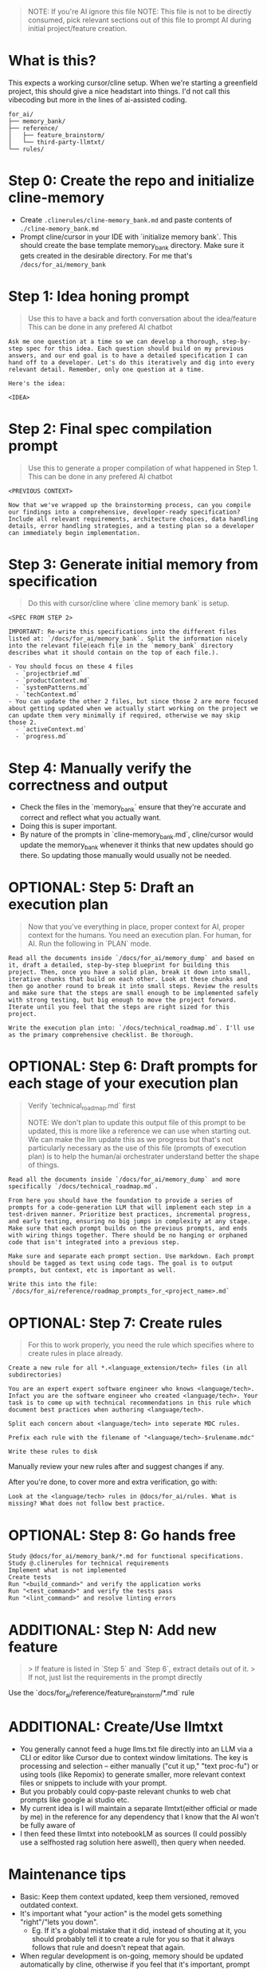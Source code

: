 #+begin_quote
NOTE: If you're AI ignore this file
NOTE: This file is not to be directly consumed, pick relevant sections out of
this file to prompt AI during initial project/feature creation.
#+end_quote

* What is this?
This expects a working cursor/cline setup. When we're starting a greenfield project, this should give a nice headstart into things. I'd not call this vibecoding but more in the lines of ai-assisted coding.

#+begin_src
for_ai/
├── memory_bank/
├── reference/
│   ├── feature_brainstorm/
│   └── third-party-llmtxt/
└── rules/
#+end_src

* Step 0: Create the repo and initialize cline-memory
- Create ~.clinerules/cline-memory_bank.md~ and paste contents of ~./cline-memory_bank.md~
- Prompt cline/cursor in your IDE with `initialize memory bank`. This should create the base template memory_bank directory. Make sure it gets created in the desirable directory. For me that's ~/docs/for_ai/memory_bank~
* Step 1: Idea honing prompt
#+begin_quote
Use this to have a back and forth conversation about the idea/feature
This can be done in any prefered AI chatbot
#+end_quote

#+begin_src
Ask me one question at a time so we can develop a thorough, step-by-step spec for this idea. Each question should build on my previous answers, and our end goal is to have a detailed specification I can hand off to a developer. Let's do this iteratively and dig into every relevant detail. Remember, only one question at a time.

Here's the idea:

<IDEA>
#+end_src

* Step 2: Final spec compilation prompt
#+begin_quote
Use this to generate a proper compilation of what happened in Step 1.
This can be done in any prefered AI chatbot
#+end_quote

#+begin_src
<PREVIOUS CONTEXT>

Now that we've wrapped up the brainstorming process, can you compile our findings into a comprehensive, developer-ready specification? Include all relevant requirements, architecture choices, data handling details, error handling strategies, and a testing plan so a developer can immediately begin implementation.
#+end_src

* Step 3: Generate initial memory from specification
#+begin_quote
Do this with cursor/cline where `cline memory bank` is setup.
#+end_quote

#+begin_src
<SPEC FROM STEP 2>

IMPORTANT: Re-write this specifications into the different files listed at: `/docs/for_ai/memory_bank`. Split the information nicely into the relevant file(each file in the `memory_bank` directory describes what it should contain on the top of each file.).

- You should focus on these 4 files
  - `projectbrief.md`
  - `productContext.md`
  - `systemPatterns.md`
  - `techContext.md`
- You can update the other 2 files, but since those 2 are more focused about getting updated when we actually start working on the project we can update them very minimally if required, otherwise we may skip those 2.
  - `activeContext.md`
  - `progress.md`
#+end_src

* Step 4: Manually verify the correctness and output
- Check the files in the `memory_bank` ensure that they're accurate and correct and reflect what you actually want.
- Doing this is super important.
- By nature of the prompts in `cline-memory_bank.md`, cline/cursor would update the memory_bank whenever it thinks that new updates should go there. So updating those manually would usually not be needed.

* OPTIONAL: Step 5: Draft an execution plan
#+begin_quote
Now that you've everything in place, proper context for AI, proper context for the humans.
You need an execution plan. For human, for AI.
Run the following in `PLAN` mode.
#+end_quote

#+begin_src
Read all the documents inside `/docs/for_ai/memory_dump` and based on it, draft a detailed, step-by-step blueprint for building this project. Then, once you have a solid plan, break it down into small, iterative chunks that build on each other. Look at these chunks and then go another round to break it into small steps. Review the results and make sure that the steps are small enough to be implemented safely with strong testing, but big enough to move the project forward. Iterate until you feel that the steps are right sized for this project.

Write the execution plan into: `/docs/technical_roadmap.md`. I'll use as the primary comprehensive checklist. Be thorough.
#+end_src

* OPTIONAL: Step 6: Draft prompts for each stage of your execution plan
#+begin_quote
Verify `technical_roadmap.md` first

NOTE: We don't plan to update this output file of this prompt to be updated, this is more like a reference we can use when starting out. We can make the llm update this as we progress but that's not particularly necessary as the use of this file (prompts of execution plan) is to help the human/ai orchestrater understand better the shape of things.
#+end_quote

#+begin_src
Read all the documents inside `/docs/for_ai/memory_dump` and more specifically `/docs/technical_roadmap.md`.

From here you should have the foundation to provide a series of prompts for a code-generation LLM that will implement each step in a test-driven manner. Prioritize best practices, incremental progress, and early testing, ensuring no big jumps in complexity at any stage. Make sure that each prompt builds on the previous prompts, and ends with wiring things together. There should be no hanging or orphaned code that isn't integrated into a previous step.

Make sure and separate each prompt section. Use markdown. Each prompt should be tagged as text using code tags. The goal is to output prompts, but context, etc is important as well.

Write this into the file: `/docs/for_ai/reference/roadmap_prompts_for_<project_name>.md`
#+end_src

* OPTIONAL: Step 7: Create rules
#+begin_quote
For this to work properly, you need the rule which specifies where to create rules in place already.
#+end_quote

#+begin_src
Create a new rule for all *.<language_extension/tech> files (in all subdirectories)

You are an expert expert software engineer who knows <language/tech>. Infact you are the software engineer who created <language/tech>. Your task is to come up with technical recommendations in this rule which document best practices when authoring <language/tech>.

Split each concern about <language/tech> into seperate MDC rules.

Prefix each rule with the filename of "<language/tech>-$rulename.mdc"

Write these rules to disk
#+end_src

Manually review your new rules after and suggest changes if any.

After you're done, to cover more and extra verification, go with:
#+begin_src
Look at the <language/tech> rules in @docs/for_ai/rules. What is missing? What does not follow best practice.
#+end_src

* OPTIONAL: Step 8: Go hands free
#+begin_src
Study @docs/for_ai/memory_bank/*.md for functional specifications.
Study @.clinerules for technical requirements
Implement what is not implemented
Create tests
Run "<build_command>" and verify the application works
Run "<test_command>" and verify the tests pass
Run "<lint_command>" and resolve linting errors
#+end_src

* ADDITIONAL: Step N: Add new feature
#+begin_quote
> If feature is listed in `Step 5` and `Step 6`, extract details out of it.
> If not, just list the requirements in the prompt directly
#+end_quote

Use the `docs/for_ai/reference/feature_brainstorm/*.md` rule

* ADDITIONAL: Create/Use llmtxt
- You generally cannot feed a huge llms.txt file directly into an LLM via a CLI or editor like Cursor due to context window limitations. The key is processing and selection – either manually ("cut it up," "text proc-fu") or using tools (like Repomix) to generate smaller, more relevant context files or snippets to include with your prompt.
- But you probably could copy-paste relevant chunks to web chat prompts like google ai studio etc.
- My current idea is I will maintain a separate llmtxt(either official or made by me) in the reference for any dependency that I know that the AI won't be fully aware of
- I then feed these llmtxt into notebookLM as sources (I could possibly use a selfhosted rag solution here aswell), then query when needed.

* Maintenance tips
- Basic: Keep them context updated, keep them versioned, removed outdated context.
- It's important what "your action" is the model gets something "right"/"lets you down".
    - Eg. If it's a global mistake that it did, instead of shouting at it, you should probably tell it to create a rule for you so that it always follows that rule and doesn't repeat that again.
- When regular development is on-going, memory should be updated automatically by cline, otherwise if you feel that it's important, prompt cline to update it aswell.
- When you're brainstorming or trying to come up with an implementation for a new feature, after the discussion, tell cline to dump the requirements to a feature_brainstorm directory. There's already a rule for this, so you need not worry about putting the location yourself.
- When asking for implementation, try asking for:
  - Tell it to get full context and ask for clarifications if not clear
  - implement the "XYZ" requirement
  - author tests
  - Add documentation.
- For reduce chances of errors/unfinished code
  - Run builds and tests after each change.
  - `"DO NOT BE LAZY. DO NOT OMIT CODE."` / `"ensure the code is complete"`
- Copy rules from rulebank to `.clinerules`, keep `.clinerules` gitignored.

* Tools
| Tool Name | Description                                            |
|-----------+--------------------------------------------------------|
| [[https://github.com/yamadashy/repomix][repomix]]   | Combines multiple code repositories into a single file |

- [[https://github.com/simonw/files-to-prompt][files-to-prompt]]
  - Concatenates multiple files into a single prompt for LLM usage
  - I used it to prompt couple files from the `/docs` directory of some repo(it was the site docs), then I sent this off to google gemini to generate me the llmtxt.
- [[https://github.com/adbar/trafilatura][Trafilatura]]
  - Nice stuff If I have a page that I need to extract the main part out of, without all the other non-important stuff.
  - If in any case the AI does not have link following
- [[https://github.com/microsoft/markitdown][Markitdown]]
  - Does not work well with data extraction, it's actually for real just an anything-to-markdown tool

* that's all
All the best!

Resources:
- https://ghuntley.com/specs/ (awesome thing)
